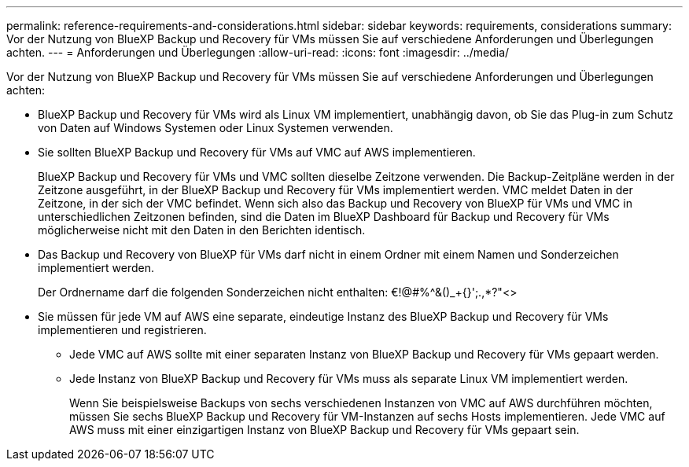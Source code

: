 ---
permalink: reference-requirements-and-considerations.html 
sidebar: sidebar 
keywords: requirements, considerations 
summary: Vor der Nutzung von BlueXP Backup und Recovery für VMs müssen Sie auf verschiedene Anforderungen und Überlegungen achten. 
---
= Anforderungen und Überlegungen
:allow-uri-read: 
:icons: font
:imagesdir: ../media/


[role="lead"]
Vor der Nutzung von BlueXP Backup und Recovery für VMs müssen Sie auf verschiedene Anforderungen und Überlegungen achten:

* BlueXP Backup und Recovery für VMs wird als Linux VM implementiert, unabhängig davon, ob Sie das Plug-in zum Schutz von Daten auf Windows Systemen oder Linux Systemen verwenden.
* Sie sollten BlueXP Backup und Recovery für VMs auf VMC auf AWS implementieren.
+
BlueXP Backup und Recovery für VMs und VMC sollten dieselbe Zeitzone verwenden. Die Backup-Zeitpläne werden in der Zeitzone ausgeführt, in der BlueXP Backup und Recovery für VMs implementiert werden. VMC meldet Daten in der Zeitzone, in der sich der VMC befindet. Wenn sich also das Backup und Recovery von BlueXP für VMs und VMC in unterschiedlichen Zeitzonen befinden, sind die Daten im BlueXP Dashboard für Backup und Recovery für VMs möglicherweise nicht mit den Daten in den Berichten identisch.

* Das Backup und Recovery von BlueXP für VMs darf nicht in einem Ordner mit einem Namen und Sonderzeichen implementiert werden.
+
Der Ordnername darf die folgenden Sonderzeichen nicht enthalten: €!@#%^&()_+{}';.,*?"<>

* Sie müssen für jede VM auf AWS eine separate, eindeutige Instanz des BlueXP Backup und Recovery für VMs implementieren und registrieren.
+
** Jede VMC auf AWS sollte mit einer separaten Instanz von BlueXP Backup und Recovery für VMs gepaart werden.
** Jede Instanz von BlueXP Backup und Recovery für VMs muss als separate Linux VM implementiert werden.
+
Wenn Sie beispielsweise Backups von sechs verschiedenen Instanzen von VMC auf AWS durchführen möchten, müssen Sie sechs BlueXP Backup und Recovery für VM-Instanzen auf sechs Hosts implementieren. Jede VMC auf AWS muss mit einer einzigartigen Instanz von BlueXP Backup und Recovery für VMs gepaart sein.




